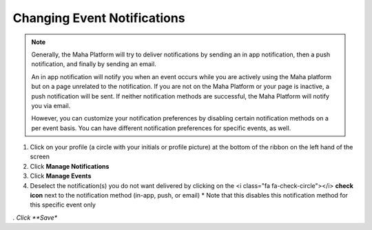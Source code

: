 Changing Event Notifications
============================

.. note::
   Generally, the Maha Platform will try to deliver notifications by sending an in app notification, then a push notification, and finally by sending an email.

   An in app notification will notify you when an event occurs while you are actively using the Maha platform but on a page unrelated to the notification. If you are not on the Maha Platform or your page is inactive, a push notification will be sent. If neither notification methods are successful, the Maha Platform will notify you via email.

   However, you can customize your notification preferences by disabling certain notification methods on a per event basis. You can have different notification preferences for specific events, as well.

#. Click on your profile (a circle with your initials or profile picture) at the bottom of the ribbon on the left hand of the screen
#. Click **Manage Notifications**
#. Click **Manage Events**
#. Deselect the notification(s) you do not want delivered by clicking on the <i class="fa fa-check-circle"></i> **check icon** next to the notification method (in-app, push, or email)
   * Note that this disables this notification method for this specific event only
*. Click **Save**
